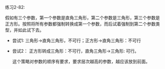 #+LATEX_CLASS: ramsay-org-article
#+LATEX_CLASS_OPTIONS: [oneside,A4paper,12pt]
#+AUTHOR: Ramsay Leung
#+EMAIL: ramsayleung@gmail.com
#+DATE: 2023-01-13 Fri 19:48
练习2-82:

假如有三个参数，第一个参数是直角三角形，第二个参数是三角形，第三个参数是正方形。按照将所有参数都强制转换成第一个参数，而后试着强制到第二个参数类型，并如此试下去。

- 尝试1: 三角形->直角三角形，不可行；正方形->直角三角形：不可行
- 尝试2： 正方形转成三角形：不可行，直角三角形->三角形: 可行。

  这个策略对参数的顺序有要求，要求层次越高的参数，越应该放到前面。


